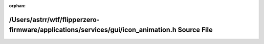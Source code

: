 .. meta::67559e672b273a041da54fd751658c71ca90e3893929de9bc9a0c378d2565da8d354778066e93ecf7482382b20a5ccf2427629a9423453c9c6051dea11ad15ad

:orphan:

.. title:: Flipper Zero Firmware: /Users/astrr/wtf/flipperzero-firmware/applications/services/gui/icon_animation.h Source File

/Users/astrr/wtf/flipperzero-firmware/applications/services/gui/icon\_animation.h Source File
=============================================================================================

.. container:: doxygen-content

   
   .. raw:: html
     :file: icon__animation_8h_source.html

